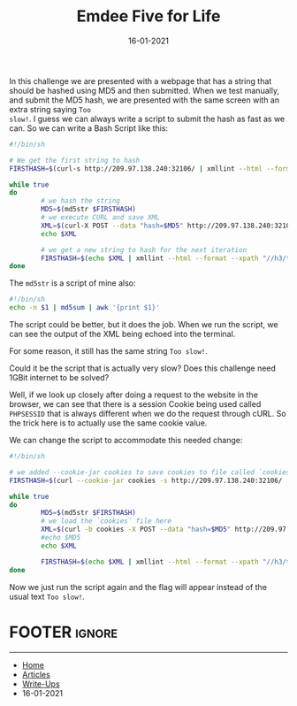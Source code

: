 #+TITLE: Emdee Five for Life
#+AUTHOR: AsmArtisan256
#+DATE: 16-01-2021

#+OPTIONS: html-style:nil
#+OPTIONS: html-scripts:nil

#+OPTIONS: author:nil
#+OPTIONS: email:nil
#+OPTIONS: date:t
#+OPTIONS: toc:nil

#+PROPERTY: header-args :eval no

#+HTML_HEAD: <link rel="stylesheet" type="text/css" href="/style.css"/>

#+EXPORT_FILE_NAME: emdee-five-for-life

#+BEGIN_EXPORT html
<p class="spacing-64" \>
#+END_EXPORT

#+TOC: headlines 2

#+BEGIN_EXPORT html
<p class="spacing-64" \>
#+END_EXPORT

In this challenge we are presented with a webpage that has a string that should
be hashed using MD5 and then submitted. When we test manually, and submit the
MD5 hash, we are presented with the same screen with an extra string saying =Too
slow!=. I guess we can always write a script to submit the hash as fast as we
can. So we can write a Bash Script like this:

#+begin_src sh
#!/bin/sh

# We get the first string to hash
FIRSTHASH=$(curl-s http://209.97.138.240:32106/ | xmllint --html --format --xpath "//h3/text()" - 2> /dev/null)

while true
do
        # we hash the string
        MD5=$(md5str $FIRSTHASH)
        # we execute CURL and save XML
        XML=$(curl-X POST --data "hash=$MD5" http://209.97.138.240:32106/)
        echo $XML

        # we get a new string to hash for the next iteration
        FIRSTHASH=$(echo $XML | xmllint --html --format --xpath "//h3/text()" - 2> /dev/null)
done
#+end_src

The =md5str= is a script of mine also:

#+begin_src sh
#!/bin/sh
echo -n $1 | md5sum | awk '{print $1}'
#+end_src

The script could be better, but it does the job. When we run the script, we can
see the output of the XML being echoed into the terminal.

For some reason, it still has the same string =Too slow!=.

Could it be the script that is actually very slow? Does this challenge need
1GBit internet to be solved?

Well, if we look up closely after doing a request to the website in the browser,
we can see that there is a session Cookie being used called =PHPSESSID= that is
always different when we do the request through cURL. So the trick here is to
actually use the same cookie value.

We can change the script to accommodate this needed change:

#+begin_src sh
#!/bin/sh

# we added --cookie-jar cookies to save cookies to file called `cookies`
FIRSTHASH=$(curl --cookie-jar cookies -s http://209.97.138.240:32106/ | xmllint --html --format --xpath "//h3/text()" - 2> /dev/null)

while true
do
        MD5=$(md5str $FIRSTHASH)
        # we load the `cookies` file here
        XML=$(curl -b cookies -X POST --data "hash=$MD5" http://209.97.138.240:32106/)
        #echo $MD5
        echo $XML

        FIRSTHASH=$(echo $XML | xmllint --html --format --xpath "//h3/text()" - 2> /dev/null)
done
#+end_src

Now we just run the script again and the flag will appear instead of the usual
text =Too slow!=.

* FOOTER                                                                                              :ignore:
:PROPERTIES:
:clearpage: t
:END:
#+BEGIN_EXPORT html
<hr>
<footer>
  <div class="container">
    <ul class="menu-list">
      <li class="menu-list-item flex-basis-100-margin fit-content">
        <a href="/index.html">Home</a>
      </li>
      <li class="menu-list-item flex-basis-100-margin fit-content">
        <a href="/articles/articles.html">Articles</a>
      </li>
      <li class="menu-list-item flex-basis-100-margin fit-content">
        <a href="/writeups/writeups.html">Write-Ups</a>
      </li>
      <li class="menu-list-item flex-basis-100-margin fit-content">
        <a class="inactive-link">16-01-2021</a>
      </li>
    </ul>
  </div>
</footer>
#+END_EXPORT
